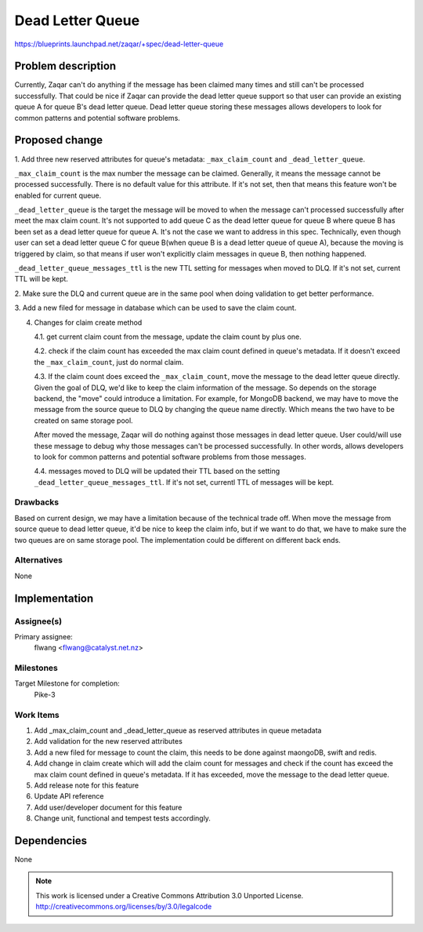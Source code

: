 ..
  This template should be in ReSTructured text. The filename in the git
  repository should match the launchpad URL, for example a URL of
  https://blueprints.launchpad.net/zaqar/+spec/awesome-thing should be named
  awesome-thing.rst.

  Please do not delete any of the sections in this
  template.  If you have nothing to say for a whole section, just write: None

  For help with syntax, see http://www.sphinx-doc.org/en/stable/rest.html
  To test out your formatting, see http://www.tele3.cz/jbar/rest/rest.html

=================
Dead Letter Queue
=================

https://blueprints.launchpad.net/zaqar/+spec/dead-letter-queue


Problem description
===================

Currently, Zaqar can't do anything if the message has been claimed many times
and still can't be processed successfully. That could be nice if Zaqar can
provide the dead letter queue support so that user can provide an existing
queue A for queue B's dead letter queue. Dead letter queue storing these
messages allows developers to look for common patterns and potential software
problems.

Proposed change
===============

1. Add three new reserved attributes for queue's metadata: ``_max_claim_count``
and ``_dead_letter_queue``.

``_max_claim_count`` is the max number the message can be claimed. Generally,
it means the message cannot be processed successfully. There is no default
value for this attribute. If it's not set, then that means this feature won't
be enabled for current queue.

``_dead_letter_queue`` is the target the message will be moved to when the
message can't processed successfully after meet the max claim count. It's not
supported to add queue C as the dead letter queue for queue B where queue B has
been set as a dead letter queue for queue A. It's not the case we want to
address in this spec. Technically, even though user can set a dead letter queue
C for queue B(when queue B is a dead letter queue of queue A), because the
moving is triggered by claim, so that means if user won't explicitly claim
messages in queue B, then nothing happened.

``_dead_letter_queue_messages_ttl`` is the new TTL setting for messages when
moved to DLQ. If it's not set, current TTL will be kept.

2. Make sure the DLQ and current queue are in the same pool when doing
validation to get better performance.

3. Add a new filed for message in database which can be used to save the claim
count.

4. Changes for claim create method

   4.1. get current claim count from the message, update the claim count by
   plus one.

   4.2. check if the claim count has exceeded the max claim count defined in
   queue's metadata. If it doesn't exceed the ``_max_claim_count``, just do
   normal claim.

   4.3. If the claim count does exceed the ``_max_claim_count``, move the
   message to the dead letter queue directly. Given the goal of DLQ, we'd like
   to keep the claim information of the message. So depends on the storage
   backend, the "move" could introduce a limitation. For example, for MongoDB
   backend, we may have to move the message from the source queue to DLQ by
   changing the queue name directly. Which means the two have to be created on
   same storage pool.

   After moved the message, Zaqar will do nothing against those
   messages in dead letter queue. User could/will use these message to debug
   why those messages can't be processed successfully. In other words, allows
   developers to look for common patterns and potential software problems from
   those messages.

   4.4. messages moved to DLQ will be updated their TTL based on the setting
   ``_dead_letter_queue_messages_ttl``. If it's not set, currentl TTL of
   messages will be kept.


Drawbacks
---------

Based on current design, we may have a limitation because of the technical
trade off. When move the message from source queue to dead letter queue, it'd
be nice to keep the claim info, but if we want to do that, we have to make sure
the two queues are on same storage pool. The implementation could be different
on different back ends.

Alternatives
------------

None

Implementation
==============

Assignee(s)
-----------

Primary assignee:
  flwang <flwang@catalyst.net.nz>

Milestones
----------

Target Milestone for completion:
  Pike-3

Work Items
----------

#. Add _max_claim_count and _dead_letter_queue as reserved attributes in queue
   metadata
#. Add validation for the new reserved attributes
#. Add a new filed for message to count the claim, this needs to be done
   against maongoDB, swift and redis.
#. Add change in claim create which will add the claim count for messages and
   check if the count has exceed the max claim count defined in queue's
   metadata. If it has exceeded, move the message to the dead letter queue.
#. Add release note for this feature
#. Update API reference
#. Add user/developer document for this feature
#. Change unit, functional and tempest tests accordingly.

Dependencies
============

None

.. note::

  This work is licensed under a Creative Commons Attribution 3.0
  Unported License.
  http://creativecommons.org/licenses/by/3.0/legalcode
